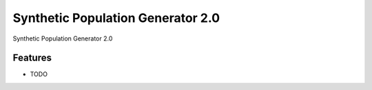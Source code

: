 =============================
Synthetic Population Generator 2.0
=============================

.. image:: https://badge.fury.io/py/popgen.png
    :target: http://badge.fury.io/py/popgen

.. image:: https://travis-ci.org/foss-transportationmodeling/popgen.png?branch=master
    :target: https://travis-ci.org/foss-transportationmodeling/popgen

.. image:: https://pypip.in/d/popgen/badge.png
    :target: https://pypi.python.org/pypi/popgen


Synthetic Population Generator 2.0


Features
--------

* TODO
